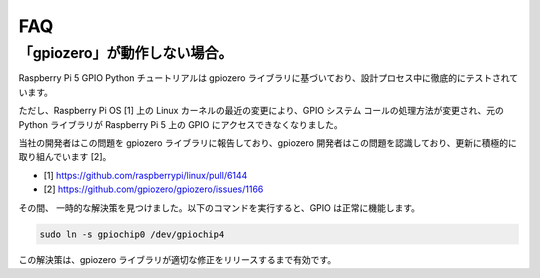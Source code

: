 
FAQ
=======================================



.. _faq_soc:

「gpiozero」が動作しない場合。
-----------------------------------------------------------------------

Raspberry Pi 5 GPIO Python チュートリアルは gpiozero ライブラリに基づいており、設計プロセス中に徹底的にテストされています。

ただし、Raspberry Pi OS [1] 上の Linux カーネルの最近の変更により、GPIO システム コールの処理方法が変更され、元の Python ライブラリが Raspberry Pi 5 上の GPIO にアクセスできなくなりました。

当社の開発者はこの問題を gpiozero ライブラリに報告しており、gpiozero 開発者はこの問題を認識しており、更新に積極的に取り組んでいます [2]。

* [1] https://github.com/raspberrypi/linux/pull/6144
* [2] https://github.com/gpiozero/gpiozero/issues/1166

その間、
一時的な解決策を見つけました。以下のコマンドを実行すると、GPIO は正常に機能します。

.. code-block::

    sudo ln -s gpiochip0 /dev/gpiochip4

この解決策は、gpiozero ライブラリが適切な修正をリリースするまで有効です。